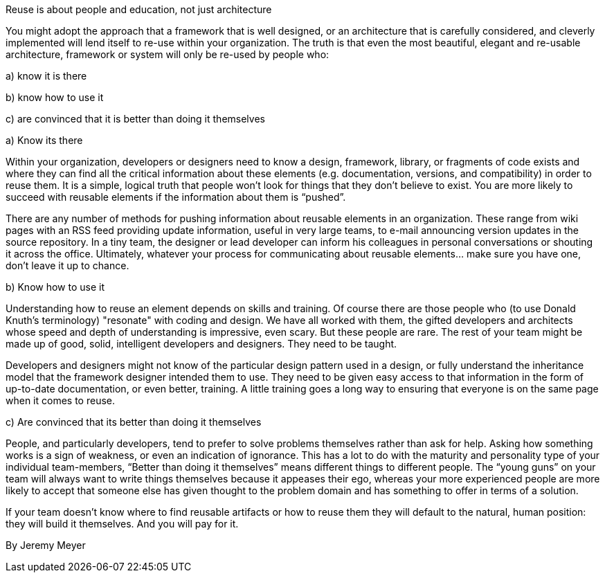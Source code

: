 ﻿Reuse is about people and education, not just architecture

You might adopt the approach that a framework that is well designed, or an architecture that is carefully considered, and cleverly implemented will lend itself to re-use within your organization. The truth is that even the most beautiful, elegant and re-usable architecture, framework or system will only be re-used by people who:

a) know it is there

b) know how to use it

c) are convinced that it is better than doing it themselves

a) Know its there

Within your organization, developers or designers need to know a design, framework, library, or fragments of code exists and where they can find all the critical information about these elements (e.g. documentation, versions, and compatibility) in order to reuse them. It is a simple, logical truth that people won't look for things that they don't believe to exist. You are more likely to succeed with reusable elements if the information about them is “pushed”.

There are any number of methods for pushing information about reusable elements in an organization. These range from wiki pages with an RSS feed providing update information, useful in very large teams, to e-mail announcing version updates in the source repository. In a tiny team, the designer or lead developer can inform his colleagues in personal conversations or shouting it across the office. Ultimately, whatever your process for communicating about reusable elements... make sure you have one, don’t leave it up to chance.

b) Know how to use it

Understanding how to reuse an element depends on skills and training. Of course there are those people who (to use Donald Knuth’s terminology) "resonate" with coding and design. We have all worked with them, the gifted developers and architects whose speed and depth of understanding is impressive, even scary. But these people are rare. The rest of your team might be made up of good, solid, intelligent developers and designers. They need to be taught.

Developers and designers might not know of the particular design pattern used in a design, or fully understand the inheritance model that the framework designer intended them to use. They need to be given easy access to that information in the form of up-to-date documentation, or even better, training. A little training goes a long way to ensuring that everyone is on the same page when it comes to reuse.

c) Are convinced that its better than doing it themselves

People, and particularly developers, tend to prefer to solve problems themselves rather than ask for help. Asking how something works is a sign of weakness, or even an indication of ignorance. This has a lot to do with the maturity and personality type of your individual team-members, “Better than doing it themselves” means different things to different people. The “young guns” on your team will always want to write things themselves because it appeases their ego, whereas your more experienced people are more likely to accept that someone else has given thought to the problem domain and has something to offer in terms of a solution.

If your team doesn’t know where to find reusable artifacts or how to reuse them they will default to the natural, human position: they will build it themselves. And you will pay for it.

By Jeremy Meyer